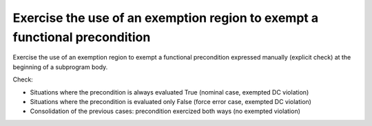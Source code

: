 Exercise the use of an exemption region to exempt a functional precondition
===========================================================================

Exercise the use of an exemption region to exempt a functional precondition
expressed manually (explicit check) at the beginning of a subprogram body.

Check:

* Situations where the precondition is always evaluated True
  (nominal case, exempted DC violation)

* Situations where the precondition is evaluated only False
  (force error case, exempted DC violation)

* Consolidation of the previous cases: precondition exercized both
  ways (no exempted violation)
 
